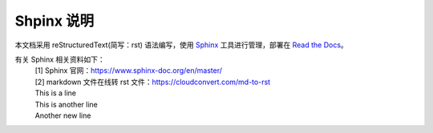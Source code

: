 ====================
Shpinx 说明
====================

本文档采用 reStructuredText(简写：rst) 语法编写，使用 `Sphinx <https://www.sphinx-doc.org/en/master/>`_ 工具进行管理，部署在 `Read the Docs  <https://readthedocs.org/>`_。

有关 Sphinx 相关资料如下：
 | [1] Sphinx 官网：https://www.sphinx-doc.org/en/master/ 
 | [2] markdown 文件在线转 rst 文件：https://cloudconvert.com/md-to-rst 
 | This is a line
 | This is another line
 | Another new line
